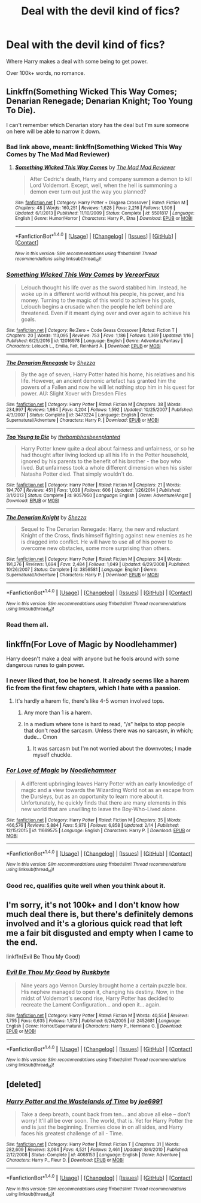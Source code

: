 #+TITLE: Deal with the devil kind of fics?

* Deal with the devil kind of fics?
:PROPERTIES:
:Author: Skeletickles
:Score: 4
:DateUnix: 1488928067.0
:DateShort: 2017-Mar-08
:FlairText: Request
:END:
Where Harry makes a deal with some being to get power.

Over 100k+ words, no romance.


** Linkffn(Something Wicked This Way Comes; Denarian Renegade; Denarian Knight; Too Young To Die).

I can't remember which Denarian story has the deal but I'm sure someone on here will be able to narrow it down.
:PROPERTIES:
:Author: Ch1pp
:Score: 3
:DateUnix: 1488933519.0
:DateShort: 2017-Mar-08
:END:

*** Bad link above, meant: linkffn(Something Wicked This Way Comes by The Mad Mad Reviewer)
:PROPERTIES:
:Author: Ch1pp
:Score: 2
:DateUnix: 1488934266.0
:DateShort: 2017-Mar-08
:END:

**** [[http://www.fanfiction.net/s/5501817/1/][*/Something Wicked This Way Comes/*]] by [[https://www.fanfiction.net/u/699762/The-Mad-Mad-Reviewer][/The Mad Mad Reviewer/]]

#+begin_quote
  After Cedric's death, Harry and company summon a demon to kill Lord Voldemort. Except, well, when the hell is summoning a demon ever turn out just the way you planned?
#+end_quote

^{/Site/: [[http://www.fanfiction.net/][fanfiction.net]] *|* /Category/: Harry Potter + Disgaea Crossover *|* /Rated/: Fiction M *|* /Chapters/: 48 *|* /Words/: 160,251 *|* /Reviews/: 1,628 *|* /Favs/: 2,216 *|* /Follows/: 1,506 *|* /Updated/: 6/1/2013 *|* /Published/: 11/10/2009 *|* /Status/: Complete *|* /id/: 5501817 *|* /Language/: English *|* /Genre/: Humor/Horror *|* /Characters/: Harry P., Etna *|* /Download/: [[http://www.ff2ebook.com/old/ffn-bot/index.php?id=5501817&source=ff&filetype=epub][EPUB]] or [[http://www.ff2ebook.com/old/ffn-bot/index.php?id=5501817&source=ff&filetype=mobi][MOBI]]}

--------------

*FanfictionBot*^{1.4.0} *|* [[[https://github.com/tusing/reddit-ffn-bot/wiki/Usage][Usage]]] | [[[https://github.com/tusing/reddit-ffn-bot/wiki/Changelog][Changelog]]] | [[[https://github.com/tusing/reddit-ffn-bot/issues/][Issues]]] | [[[https://github.com/tusing/reddit-ffn-bot/][GitHub]]] | [[[https://www.reddit.com/message/compose?to=tusing][Contact]]]

^{/New in this version: Slim recommendations using/ ffnbot!slim! /Thread recommendations using/ linksub(thread_id)!}
:PROPERTIES:
:Author: FanfictionBot
:Score: 2
:DateUnix: 1488934283.0
:DateShort: 2017-Mar-08
:END:


*** [[http://www.fanfiction.net/s/12016978/1/][*/Something Wicked This Way Comes/*]] by [[https://www.fanfiction.net/u/7158386/VereorFaux][/VereorFaux/]]

#+begin_quote
  Lelouch thought his life over as the sword stabbed him. Instead, he woke up in a different world without his people, his power, and his money. Turning to the magic of this world to achieve his goals, Lelouch begins a crusade when the people he left behind are threatened. Even if it meant dying over and over again to achieve his goals.
#+end_quote

^{/Site/: [[http://www.fanfiction.net/][fanfiction.net]] *|* /Category/: Re:Zero + Code Geass Crossover *|* /Rated/: Fiction T *|* /Chapters/: 20 *|* /Words/: 113,095 *|* /Reviews/: 753 *|* /Favs/: 1,186 *|* /Follows/: 1,369 *|* /Updated/: 1/16 *|* /Published/: 6/25/2016 *|* /id/: 12016978 *|* /Language/: English *|* /Genre/: Adventure/Fantasy *|* /Characters/: Lelouch L., Emilia, Felt, Reinhard A. *|* /Download/: [[http://www.ff2ebook.com/old/ffn-bot/index.php?id=12016978&source=ff&filetype=epub][EPUB]] or [[http://www.ff2ebook.com/old/ffn-bot/index.php?id=12016978&source=ff&filetype=mobi][MOBI]]}

--------------

[[http://www.fanfiction.net/s/3473224/1/][*/The Denarian Renegade/*]] by [[https://www.fanfiction.net/u/524094/Shezza][/Shezza/]]

#+begin_quote
  By the age of seven, Harry Potter hated his home, his relatives and his life. However, an ancient demonic artefact has granted him the powers of a Fallen and now he will let nothing stop him in his quest for power. AU: Slight Xover with Dresden Files
#+end_quote

^{/Site/: [[http://www.fanfiction.net/][fanfiction.net]] *|* /Category/: Harry Potter *|* /Rated/: Fiction M *|* /Chapters/: 38 *|* /Words/: 234,997 *|* /Reviews/: 1,984 *|* /Favs/: 4,204 *|* /Follows/: 1,592 *|* /Updated/: 10/25/2007 *|* /Published/: 4/3/2007 *|* /Status/: Complete *|* /id/: 3473224 *|* /Language/: English *|* /Genre/: Supernatural/Adventure *|* /Characters/: Harry P. *|* /Download/: [[http://www.ff2ebook.com/old/ffn-bot/index.php?id=3473224&source=ff&filetype=epub][EPUB]] or [[http://www.ff2ebook.com/old/ffn-bot/index.php?id=3473224&source=ff&filetype=mobi][MOBI]]}

--------------

[[http://www.fanfiction.net/s/9057950/1/][*/Too Young to Die/*]] by [[https://www.fanfiction.net/u/4573056/thebombhasbeenplanted][/thebombhasbeenplanted/]]

#+begin_quote
  Harry Potter knew quite a deal about fairness and unfairness, or so he had thought after living locked up all his life in the Potter household, ignored by his parents to the benefit of his brother - the boy who lived. But unfairness took a whole different dimension when his sister Natasha Potter died. That simply wouldn't do.
#+end_quote

^{/Site/: [[http://www.fanfiction.net/][fanfiction.net]] *|* /Category/: Harry Potter *|* /Rated/: Fiction M *|* /Chapters/: 21 *|* /Words/: 194,707 *|* /Reviews/: 451 *|* /Favs/: 1,038 *|* /Follows/: 606 *|* /Updated/: 1/26/2014 *|* /Published/: 3/1/2013 *|* /Status/: Complete *|* /id/: 9057950 *|* /Language/: English *|* /Genre/: Adventure/Angst *|* /Download/: [[http://www.ff2ebook.com/old/ffn-bot/index.php?id=9057950&source=ff&filetype=epub][EPUB]] or [[http://www.ff2ebook.com/old/ffn-bot/index.php?id=9057950&source=ff&filetype=mobi][MOBI]]}

--------------

[[http://www.fanfiction.net/s/3856581/1/][*/The Denarian Knight/*]] by [[https://www.fanfiction.net/u/524094/Shezza][/Shezza/]]

#+begin_quote
  Sequel to The Denarian Renegade: Harry, the new and reluctant Knight of the Cross, finds himself fighting against new enemies as he is dragged into conflict. He will have to use all of his power to overcome new obstacles, some more surprising than others.
#+end_quote

^{/Site/: [[http://www.fanfiction.net/][fanfiction.net]] *|* /Category/: Harry Potter *|* /Rated/: Fiction M *|* /Chapters/: 34 *|* /Words/: 191,276 *|* /Reviews/: 1,694 *|* /Favs/: 2,484 *|* /Follows/: 1,049 *|* /Updated/: 6/29/2008 *|* /Published/: 10/26/2007 *|* /Status/: Complete *|* /id/: 3856581 *|* /Language/: English *|* /Genre/: Supernatural/Adventure *|* /Characters/: Harry P. *|* /Download/: [[http://www.ff2ebook.com/old/ffn-bot/index.php?id=3856581&source=ff&filetype=epub][EPUB]] or [[http://www.ff2ebook.com/old/ffn-bot/index.php?id=3856581&source=ff&filetype=mobi][MOBI]]}

--------------

*FanfictionBot*^{1.4.0} *|* [[[https://github.com/tusing/reddit-ffn-bot/wiki/Usage][Usage]]] | [[[https://github.com/tusing/reddit-ffn-bot/wiki/Changelog][Changelog]]] | [[[https://github.com/tusing/reddit-ffn-bot/issues/][Issues]]] | [[[https://github.com/tusing/reddit-ffn-bot/][GitHub]]] | [[[https://www.reddit.com/message/compose?to=tusing][Contact]]]

^{/New in this version: Slim recommendations using/ ffnbot!slim! /Thread recommendations using/ linksub(thread_id)!}
:PROPERTIES:
:Author: FanfictionBot
:Score: 1
:DateUnix: 1488933585.0
:DateShort: 2017-Mar-08
:END:


*** Read them all.
:PROPERTIES:
:Author: Skeletickles
:Score: 1
:DateUnix: 1488939514.0
:DateShort: 2017-Mar-08
:END:


** linkffn(For Love of Magic by Noodlehammer)

Harry doesn't make a deal with anyone but he fools around with some dangerous runes to gain power.
:PROPERTIES:
:Author: Pete91888
:Score: 3
:DateUnix: 1488939937.0
:DateShort: 2017-Mar-08
:END:

*** I never liked that, too be honest. It already seems like a harem fic from the first few chapters, which I hate with a passion.
:PROPERTIES:
:Author: Skeletickles
:Score: 2
:DateUnix: 1488941437.0
:DateShort: 2017-Mar-08
:END:

**** It's hardly a harem fic, there's like 4-5 women involved tops.
:PROPERTIES:
:Author: Ch1pp
:Score: 0
:DateUnix: 1488959898.0
:DateShort: 2017-Mar-08
:END:

***** Any more than 1 is a harem.
:PROPERTIES:
:Author: Skeletickles
:Score: 5
:DateUnix: 1488973835.0
:DateShort: 2017-Mar-08
:END:


***** In a medium where tone is hard to read, "/s" helps to stop people that don't read the sarcasm. Unless there was no sarcasm, in which; dude... Cmon
:PROPERTIES:
:Author: damnyouall2hell
:Score: 3
:DateUnix: 1488968941.0
:DateShort: 2017-Mar-08
:END:

****** It was sarcasm but I'm not worried about the downvotes; I made myself chuckle.
:PROPERTIES:
:Author: Ch1pp
:Score: 7
:DateUnix: 1488986245.0
:DateShort: 2017-Mar-08
:END:


*** [[http://www.fanfiction.net/s/11669575/1/][*/For Love of Magic/*]] by [[https://www.fanfiction.net/u/5241558/Noodlehammer][/Noodlehammer/]]

#+begin_quote
  A different upbringing leaves Harry Potter with an early knowledge of magic and a view towards the Wizarding World not as an escape from the Dursleys, but as an opportunity to learn more about it. Unfortunately, he quickly finds that there are many elements in this new world that are unwilling to leave the Boy-Who-Lived alone.
#+end_quote

^{/Site/: [[http://www.fanfiction.net/][fanfiction.net]] *|* /Category/: Harry Potter *|* /Rated/: Fiction M *|* /Chapters/: 35 *|* /Words/: 466,576 *|* /Reviews/: 5,884 *|* /Favs/: 5,976 *|* /Follows/: 6,858 *|* /Updated/: 2/14 *|* /Published/: 12/15/2015 *|* /id/: 11669575 *|* /Language/: English *|* /Characters/: Harry P. *|* /Download/: [[http://www.ff2ebook.com/old/ffn-bot/index.php?id=11669575&source=ff&filetype=epub][EPUB]] or [[http://www.ff2ebook.com/old/ffn-bot/index.php?id=11669575&source=ff&filetype=mobi][MOBI]]}

--------------

*FanfictionBot*^{1.4.0} *|* [[[https://github.com/tusing/reddit-ffn-bot/wiki/Usage][Usage]]] | [[[https://github.com/tusing/reddit-ffn-bot/wiki/Changelog][Changelog]]] | [[[https://github.com/tusing/reddit-ffn-bot/issues/][Issues]]] | [[[https://github.com/tusing/reddit-ffn-bot/][GitHub]]] | [[[https://www.reddit.com/message/compose?to=tusing][Contact]]]

^{/New in this version: Slim recommendations using/ ffnbot!slim! /Thread recommendations using/ linksub(thread_id)!}
:PROPERTIES:
:Author: FanfictionBot
:Score: 1
:DateUnix: 1488939983.0
:DateShort: 2017-Mar-08
:END:


*** Good rec, qualifies quite well when you think about it.
:PROPERTIES:
:Author: Ch1pp
:Score: 1
:DateUnix: 1488959860.0
:DateShort: 2017-Mar-08
:END:


** I'm sorry, it's not 100k+ and I don't know how much deal there is, but there's definitely demons involved and it's a glorious quick read that left me a fair bit disgusted and empty when I came to the end.

linkffn(Evil Be Thou My Good)
:PROPERTIES:
:Author: Murderous_squirrel
:Score: 2
:DateUnix: 1489028442.0
:DateShort: 2017-Mar-09
:END:

*** [[http://www.fanfiction.net/s/2452681/1/][*/Evil Be Thou My Good/*]] by [[https://www.fanfiction.net/u/226550/Ruskbyte][/Ruskbyte/]]

#+begin_quote
  Nine years ago Vernon Dursley brought home a certain puzzle box. His nephew managed to open it, changing his destiny. Now, in the midst of Voldemort's second rise, Harry Potter has decided to recreate the Lament Configuration... and open it... again.
#+end_quote

^{/Site/: [[http://www.fanfiction.net/][fanfiction.net]] *|* /Category/: Harry Potter *|* /Rated/: Fiction M *|* /Words/: 40,554 *|* /Reviews/: 1,755 *|* /Favs/: 6,635 *|* /Follows/: 1,573 *|* /Published/: 6/24/2005 *|* /id/: 2452681 *|* /Language/: English *|* /Genre/: Horror/Supernatural *|* /Characters/: Harry P., Hermione G. *|* /Download/: [[http://www.ff2ebook.com/old/ffn-bot/index.php?id=2452681&source=ff&filetype=epub][EPUB]] or [[http://www.ff2ebook.com/old/ffn-bot/index.php?id=2452681&source=ff&filetype=mobi][MOBI]]}

--------------

*FanfictionBot*^{1.4.0} *|* [[[https://github.com/tusing/reddit-ffn-bot/wiki/Usage][Usage]]] | [[[https://github.com/tusing/reddit-ffn-bot/wiki/Changelog][Changelog]]] | [[[https://github.com/tusing/reddit-ffn-bot/issues/][Issues]]] | [[[https://github.com/tusing/reddit-ffn-bot/][GitHub]]] | [[[https://www.reddit.com/message/compose?to=tusing][Contact]]]

^{/New in this version: Slim recommendations using/ ffnbot!slim! /Thread recommendations using/ linksub(thread_id)!}
:PROPERTIES:
:Author: FanfictionBot
:Score: 1
:DateUnix: 1489028482.0
:DateShort: 2017-Mar-09
:END:


** [deleted]
:PROPERTIES:
:Score: 1
:DateUnix: 1488963849.0
:DateShort: 2017-Mar-08
:END:

*** [[http://www.fanfiction.net/s/4068153/1/][*/Harry Potter and the Wastelands of Time/*]] by [[https://www.fanfiction.net/u/557425/joe6991][/joe6991/]]

#+begin_quote
  Take a deep breath, count back from ten... and above all else -- don't worry! It'll all be over soon. The world, that is. Yet for Harry Potter the end is just the beginning. Enemies close in on all sides, and Harry faces his greatest challenge of all - Time.
#+end_quote

^{/Site/: [[http://www.fanfiction.net/][fanfiction.net]] *|* /Category/: Harry Potter *|* /Rated/: Fiction T *|* /Chapters/: 31 *|* /Words/: 282,609 *|* /Reviews/: 3,064 *|* /Favs/: 4,521 *|* /Follows/: 2,461 *|* /Updated/: 8/4/2010 *|* /Published/: 2/12/2008 *|* /Status/: Complete *|* /id/: 4068153 *|* /Language/: English *|* /Genre/: Adventure *|* /Characters/: Harry P., Fleur D. *|* /Download/: [[http://www.ff2ebook.com/old/ffn-bot/index.php?id=4068153&source=ff&filetype=epub][EPUB]] or [[http://www.ff2ebook.com/old/ffn-bot/index.php?id=4068153&source=ff&filetype=mobi][MOBI]]}

--------------

*FanfictionBot*^{1.4.0} *|* [[[https://github.com/tusing/reddit-ffn-bot/wiki/Usage][Usage]]] | [[[https://github.com/tusing/reddit-ffn-bot/wiki/Changelog][Changelog]]] | [[[https://github.com/tusing/reddit-ffn-bot/issues/][Issues]]] | [[[https://github.com/tusing/reddit-ffn-bot/][GitHub]]] | [[[https://www.reddit.com/message/compose?to=tusing][Contact]]]

^{/New in this version: Slim recommendations using/ ffnbot!slim! /Thread recommendations using/ linksub(thread_id)!}
:PROPERTIES:
:Author: FanfictionBot
:Score: 1
:DateUnix: 1488963854.0
:DateShort: 2017-Mar-08
:END:

